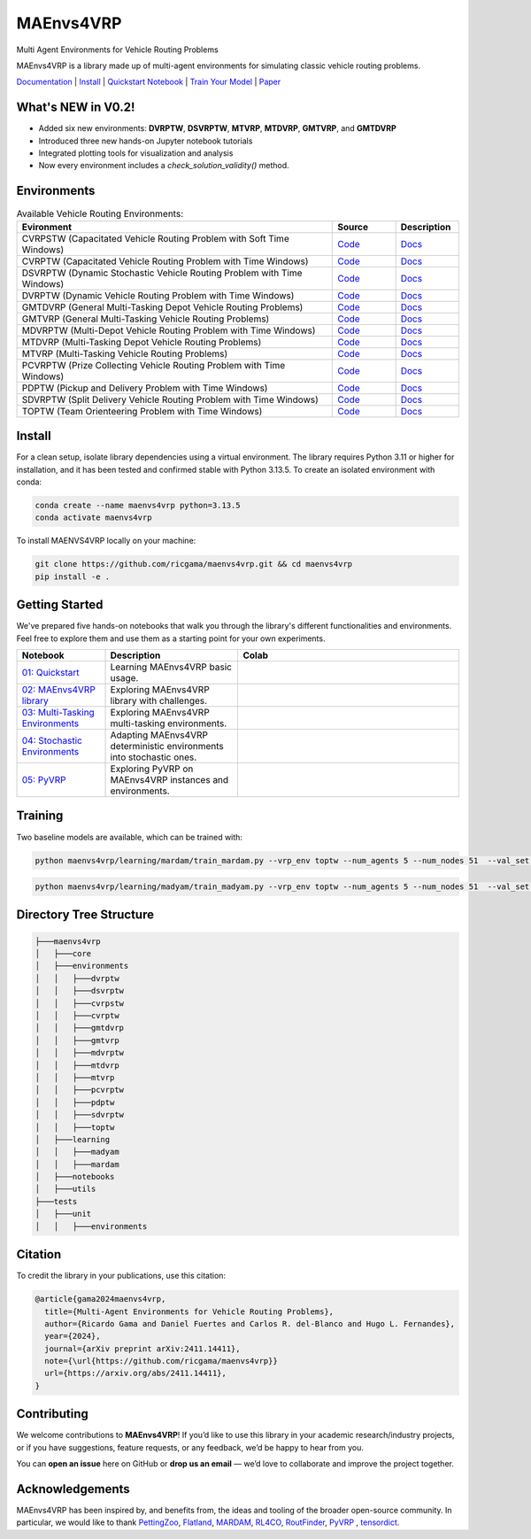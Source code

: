 **********
MAEnvs4VRP
**********

Multi Agent Environments for Vehicle Routing Problems

MAEnvs4VRP is a library made up of multi-agent environments for simulating classic vehicle routing problems.

`Documentation <https://maenvs4vrp.readthedocs.io/en/latest/>`_ | `Install <#install>`_ | `Quickstart Notebook <https://maenvs4vrp.readthedocs.io/en/latest/content/start.html>`_ | `Train Your Model <#training>`_ | `Paper <https://arxiv.org/abs/2411.14411>`_

.. image:: https://colab.research.google.com/assets/colab-badge.svg
    :alt: Google Colab Badge
    :target: https://colab.research.google.com/github/ricgama/maenvs4vrp/blob/master/maenvs4vrp/notebooks/1.0.0_quickstart_cvrptw.ipynb

What's NEW in V0.2!
=====================

- Added six new environments: **DVRPTW**, **DSVRPTW**, **MTVRP**, **MTDVRP**, **GMTVRP**, and **GMTDVRP**  
- Introduced three new hands-on Jupyter notebook tutorials  
- Integrated plotting tools for visualization and analysis 
- Now every environment includes a `check_solution_validity()` method.


Environments
============

.. list-table:: Available Vehicle Routing Environments:
   :widths: 25 5 5
   :header-rows: 1

   * - Evironment
     - Source
     - Description
   * - CVRPSTW (Capacitated Vehicle Routing Problem with Soft Time Windows)
     - `Code <https://github.com/ricgama/maenvs4vrp/tree/master/maenvs4vrp/environments/cvrpstw>`_
     - `Docs <https://maenvs4vrp.readthedocs.io/en/latest/environments/cvrpstw/cvrpstw.html>`_
   * - CVRPTW (Capacitated Vehicle Routing Problem with Time Windows)
     - `Code <https://github.com/ricgama/maenvs4vrp/tree/master/maenvs4vrp/environments/cvrptw>`_
     - `Docs <https://maenvs4vrp.readthedocs.io/en/latest/environments/cvrptw/cvrptw.html>`_
   * - DSVRPTW (Dynamic Stochastic Vehicle Routing Problem with Time Windows)
     - `Code <https://github.com/ricgama/maenvs4vrp/tree/master/maenvs4vrp/environments/dsvrptw>`_
     - `Docs <https://maenvs4vrp.readthedocs.io/en/latest/environments/dsvrptw/dsvrptw.html>`_
   * - DVRPTW (Dynamic Vehicle Routing Problem with Time Windows)
     - `Code <https://github.com/ricgama/maenvs4vrp/tree/master/maenvs4vrp/environments/dvrptw>`_
     - `Docs <https://maenvs4vrp.readthedocs.io/en/latest/environments/dsvrptw/dvrptw.html>`_
   * - GMTDVRP (General Multi-Tasking Depot Vehicle Routing Problems)
     - `Code <https://github.com/ricgama/maenvs4vrp/tree/master/maenvs4vrp/environments/gmtdvrp>`_
     - `Docs <https://maenvs4vrp.readthedocs.io/en/latest/environments/gmtdvrp/gmtdvrp.html>`_
   * - GMTVRP (General Multi-Tasking Vehicle Routing Problems)
     - `Code <https://github.com/ricgama/maenvs4vrp/tree/master/maenvs4vrp/environments/gmtvrp>`_
     - `Docs <https://maenvs4vrp.readthedocs.io/en/latest/environments/gmtvrp/gmtvrp.html>`_
   * - MDVRPTW (Multi-Depot Vehicle Routing Problem with Time Windows)
     - `Code <https://github.com/ricgama/maenvs4vrp/tree/master/maenvs4vrp/environments/mdvrptw>`_
     - `Docs <https://maenvs4vrp.readthedocs.io/en/latest/environments/mdvrptw/mdvrptw.html>`_
   * - MTDVRP (Multi-Tasking Depot Vehicle Routing Problems)
     - `Code <https://github.com/ricgama/maenvs4vrp/tree/master/maenvs4vrp/environments/mtdvrp>`_
     - `Docs <https://maenvs4vrp.readthedocs.io/en/latest/environments/mtdvrp/mtdvrp.html>`_
   * - MTVRP (Multi-Tasking Vehicle Routing Problems)
     - `Code <https://github.com/ricgama/maenvs4vrp/tree/master/maenvs4vrp/environments/mtvrp>`_
     - `Docs <https://maenvs4vrp.readthedocs.io/en/latest/environments/mtvrp/mtvrp.html>`_
   * - PCVRPTW (Prize Collecting Vehicle Routing Problem with Time Windows)
     - `Code <https://github.com/ricgama/maenvs4vrp/tree/master/maenvs4vrp/environments/pcvrptw>`_
     - `Docs <https://maenvs4vrp.readthedocs.io/en/latest/environments/pcvrptw/pcvrptw.html>`_
   * - PDPTW (Pickup and Delivery Problem with Time Windows)
     - `Code <https://github.com/ricgama/maenvs4vrp/tree/master/maenvs4vrp/environments/pdptw>`_
     - `Docs <https://maenvs4vrp.readthedocs.io/en/latest/environments/pdptw/pdptw.html>`_
   * - SDVRPTW (Split Delivery Vehicle Routing Problem with Time Windows)
     - `Code <https://github.com/ricgama/maenvs4vrp/tree/master/maenvs4vrp/environments/sdvrptw>`_
     - `Docs <https://maenvs4vrp.readthedocs.io/en/latest/environments/sdvrptw/sdvrptw.html>`_
   * - TOPTW (Team Orienteering Problem with Time Windows)
     - `Code <https://github.com/ricgama/maenvs4vrp/tree/master/maenvs4vrp/environments/toptw>`_
     - `Docs <https://maenvs4vrp.readthedocs.io/en/latest/environments/toptw/toptw.html>`_

Install
==========

For a clean setup, isolate library dependencies using a virtual environment. The library requires Python 3.11 or higher for installation, and it has been tested and confirmed stable with Python 3.13.5.
To create an isolated environment with conda:

.. code:: shell

    conda create --name maenvs4vrp python=3.13.5
    conda activate maenvs4vrp

To install MAENVS4VRP locally on your machine:

.. code:: shell

    git clone https://github.com/ricgama/maenvs4vrp.git && cd maenvs4vrp
    pip install -e .

Getting Started
===================

We've prepared five hands-on notebooks that walk you through the library's different functionalities and environments. Feel free to explore them and use them as a starting point for your own experiments.

.. list-table::
   :widths: 20 30 50
   :header-rows: 1

   * - Notebook
     - Description
     - Colab
   * - `01: Quickstart <https://maenvs4vrp.readthedocs.io/en/latest/notebooks/1.0.0_quickstart_cvrptw.html>`_
     - Learning MAEnvs4VRP basic usage.
     - |colab-quickstart|
   * - `02: MAEnvs4VRP library <https://maenvs4vrp.readthedocs.io/en/latest/notebooks/2.0.0_maenvs4vrp_exploration_and_challenges.html>`_
     - Exploring MAEnvs4VRP library with challenges.
     - |colab-challenges|
   * - `03: Multi-Tasking Environments <https://maenvs4vrp.readthedocs.io/en/latest/notebooks/3.0.0_multitask_environments.html>`_
     - Exploring MAEnvs4VRP multi-tasking environments.
     - |colab-multitask|
   * - `04: Stochastic Environments <https://maenvs4vrp.readthedocs.io/en/latest/notebooks/4.0.0_maenvs4vrp_stochastic_environments.ipynb>`_
     - Adapting MAEnvs4VRP deterministic environments into stochastic ones.
     - |colab-stochastic|
   * - `05: PyVRP <https://maenvs4vrp.readthedocs.io/en/latest/notebooks/5.0.0_PyVRP_cvrptw_solver.ipynb>`_
     - Exploring PyVRP on MAEnvs4VRP instances and environments.
     - |colab-PyVRP|

.. |colab-quickstart| image:: https://colab.research.google.com/assets/colab-badge.svg
   :alt: Google Colab Badge
   :target: https://colab.research.google.com/github/ricgama/maenvs4vrp/blob/master/maenvs4vrp/notebooks/1.0.0_quickstart_cvrptw.ipynb
.. |colab-challenges| image:: https://colab.research.google.com/assets/colab-badge.svg
   :alt: Google Colab Badge
   :target: https://colab.research.google.com/github/ricgama/maenvs4vrp/blob/master/maenvs4vrp/notebooks/2.0.0_maenvs4vrp_exploration_and_challenges.ipynb
.. |colab-multitask| image:: https://colab.research.google.com/assets/colab-badge.svg
   :alt: Google Colab Badge
   :target: https://colab.research.google.com/github/ricgama/maenvs4vrp/blob/master/maenvs4vrp/notebooks/3.0.0_multitask_environments.ipynb
.. |colab-stochastic| image:: https://colab.research.google.com/assets/colab-badge.svg
   :alt: Google Colab Badge
   :target: https://colab.research.google.com/github/ricgama/maenvs4vrp/blob/master/maenvs4vrp/notebooks/4.0.0_maenvs4vrp_stochastic_environments.ipynb
.. |colab-PyVRP| image:: https://colab.research.google.com/assets/colab-badge.svg
   :alt: Google Colab Badge
   :target: https://colab.research.google.com/github/ricgama/maenvs4vrp/blob/master/maenvs4vrp/notebooks/5.0.0_PyVRP_cvrptw_solver.ipynb

Training
=============

Two baseline models are available, which can be trained with:

.. code-block:: python

    python maenvs4vrp/learning/mardam/train_mardam.py --vrp_env toptw --num_agents 5 --num_nodes 51  --val_set servs_50_agents_5 --selection stime

.. code-block:: python

    python maenvs4vrp/learning/madyam/train_madyam.py --vrp_env toptw --num_agents 5 --num_nodes 51  --val_set servs_50_agents_5 --selection stime

Directory Tree Structure
===========================

.. code:: text

    ├───maenvs4vrp
    │   ├───core
    │   ├───environments
    │   │   ├───dvrptw
    │   │   ├───dsvrptw
    │   │   ├───cvrpstw
    │   │   ├───cvrptw
    │   │   ├───gmtdvrp
    │   │   ├───gmtvrp
    │   │   ├───mdvrptw
    │   │   ├───mtdvrp
    │   │   ├───mtvrp
    │   │   ├───pcvrptw
    │   │   ├───pdptw
    │   │   ├───sdvrptw
    │   │   ├───toptw
    │   ├───learning
    │   │   ├───madyam
    │   │   ├───mardam
    │   ├───notebooks
    │   ├───utils
    ├───tests
    │   ├───unit
    │   │   ├───environments

Citation
===============

To credit the library in your publications, use this citation:

.. code-block:: bibtex

    @article{gama2024maenvs4vrp,
      title={Multi-Agent Environments for Vehicle Routing Problems},
      author={Ricardo Gama and Daniel Fuertes and Carlos R. del-Blanco and Hugo L. Fernandes},
      year={2024},
      journal={arXiv preprint arXiv:2411.14411},
      note={\url{https://github.com/ricgama/maenvs4vrp}}
      url={https://arxiv.org/abs/2411.14411},
    }

Contributing
============
We welcome contributions to **MAEnvs4VRP**!  
If you’d like to use this library in your academic research/industry projects, or if you have suggestions, feature requests, or any feedback, we’d be happy to hear from you.  

You can **open an issue** here on GitHub or **drop us an email** — we’d love to collaborate and improve the project together.


Acknowledgements
=================
MAEnvs4VRP has been inspired by, and benefits from, the ideas and tooling of the broader open-source community. In particular, we would like to thank `PettingZoo <https://www.pettingzoo.ml/>`_, 
`Flatland <https://github.com/flatland-association/flatland-rl/>`_, `MARDAM <https://gitlab.inria.fr/gbono/mardam>`_, `RL4CO <https://rl4co.readthedocs.io/en/latest//>`_, `RoutFinder <https://github.com/ai4co/routefinder/tree/main//>`_, `PyVRP <https://pyvrp.org//>`_ , `tensordict <https://github.com/pytorch/tensordict//>`_.
